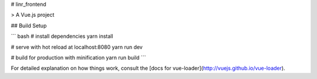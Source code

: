 # linr_frontend

> A Vue.js project

## Build Setup

``` bash
# install dependencies
yarn install

# serve with hot reload at localhost:8080
yarn run dev

# build for production with minification
yarn run build
```

For detailed explanation on how things work, consult the [docs for vue-loader](http://vuejs.github.io/vue-loader).
